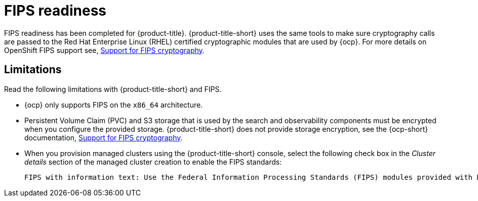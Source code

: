 [#fips-readiness]
= FIPS readiness

FIPS readiness has been completed for {product-title}. {product-title-short} uses the same tools to make sure cryptography calls are passed to the Red Hat Enterprise Linux (RHEL) certified cryptographic modules that are used by {ocp}. For more details on OpenShift FIPS support see, link:https://access.redhat.com/documentation/en-us/openshift_container_platform/4.13/html/installing/installing-fips[Support for FIPS cryptography].

[#fips-limitations]
== Limitations 

Read the following limitations with {product-title-short} and FIPS.

* {ocp} only supports FIPS on the `x86_64` architecture. 

* Persistent Volume Claim (PVC) and S3 storage that is used by the search and observability components must be encrypted when you configure the provided storage. {product-title-short} does not provide storage encryption, see the {ocp-short} documentation, link:https://access.redhat.com/documentation/en-us/openshift_container_platform/4.13/html/installing/installing-fips[Support for FIPS cryptography].

* When you provision managed clusters using the {product-title-short} console, select the following check box in the _Cluster details_ section of the managed cluster creation to enable the FIPS standards: 
+
----
FIPS with information text: Use the Federal Information Processing Standards (FIPS) modules provided with Red Hat Enterprise Linux CoreOS instead of the default Kubernetes cryptography suite file before you deploy the new managed cluster.
----
